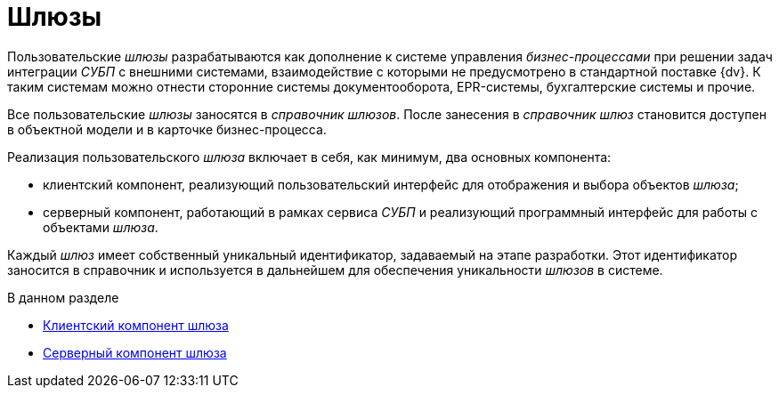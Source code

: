 = Шлюзы

Пользовательские _шлюзы_ разрабатываются как дополнение к системе управления _бизнес-процессами_ при решении задач интеграции _СУБП_ с внешними системами, взаимодействие с которыми не предусмотрено в стандартной поставке {dv}. К таким системам можно отнести сторонние системы документооборота, EPR-системы, бухгалтерские системы и прочие.

Все пользовательские _шлюзы_ заносятся в _справочник шлюзов_. После занесения в _справочник шлюз_ становится доступен в объектной модели и в карточке бизнес-процесса.

Реализация пользовательского _шлюза_ включает в себя, как минимум, два основных компонента:

* клиентский компонент, реализующий пользовательский интерфейс для отображения и выбора объектов _шлюза_;
* серверный компонент, работающий в рамках сервиса _СУБП_ и реализующий программный интерфейс для работы с объектами _шлюза_.

Каждый _шлюз_ имеет собственный уникальный идентификатор, задаваемый на этапе разработки. Этот идентификатор заносится в справочник и используется в дальнейшем для обеспечения уникальности _шлюзов_ в системе.

.В данном разделе
* xref:WorkflowDevManualComponents11.adoc[Клиентский компонент шлюза]
* xref:WorkflowDevManualComponents12.adoc[Серверный компонент шлюза]
